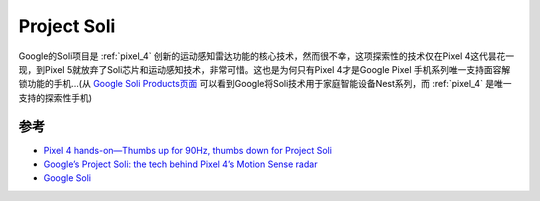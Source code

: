 .. _project_soli:

======================
Project Soli
======================

Google的Soli项目是 :ref:`pixel_4` 创新的运动感知雷达功能的核心技术，然而很不幸，这项探索性的技术仅在Pixel 4这代昙花一现，到Pixel 5就放弃了Soli芯片和运动感知技术，非常可惜。这也是为何只有Pixel 4才是Google Pixel 手机系列唯一支持面容解锁功能的手机...(从 `Google Soli Products页面 <https://atap.google.com/soli/products/>`_ 可以看到Google将Soli技术用于家庭智能设备Nest系列，而 :ref:`pixel_4` 是唯一支持的探索性手机)

参考
======

- `Pixel 4 hands-on—Thumbs up for 90Hz, thumbs down for Project Soli <https://arstechnica.com/gadgets/2019/10/pixel-4-hands-on-project-soli-just-seems-like-wii-waggle/>`_
- `Google’s Project Soli: the tech behind Pixel 4’s Motion Sense radar <https://www.theverge.com/2019/10/15/20908083/google-pixel-4-project-soli-radar-motion-sense-explainer>`_
- `Google Soli <https://atap.google.com/soli/>`_
